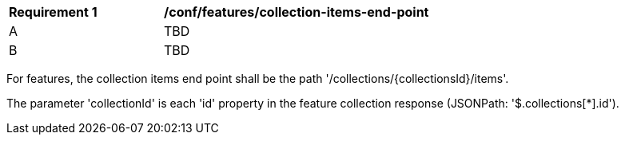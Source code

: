 [[ats_collection-items-end-point]]
[width="90%",cols="2,6a"]
|===
^|*Requirement {counter:ats-id}* |*/conf/features/collection-items-end-point*
^|A |TBD
^|B |TBD
|===

((For features, the collection items end point shall be the path '/collections/{collectionsId}/items'.))

((The parameter 'collectionId' is each 'id' property in the feature collection response (JSONPath: '$.collections[*].id').))

